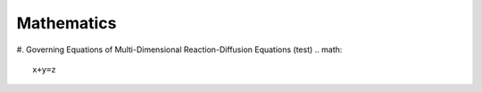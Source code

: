 ##########################
Mathematics
##########################

#.  Governing Equations of Multi-Dimensional Reaction-Diffusion Equations (test)
.. math::
    x+y=z